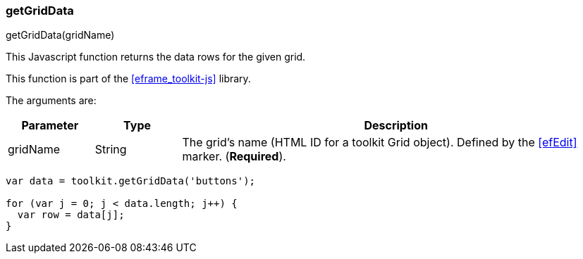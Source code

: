 
=== getGridData

.getGridData(gridName)

This Javascript function returns the data rows for the given grid.


This function is part of the <<eframe_toolkit-js>> library.

The arguments are:

[cols=".^1,1,5"]
|===
|Parameter|Type|Description

|gridName|String| The grid's name (HTML ID for a toolkit Grid object).  Defined by the <<efEdit>> marker.  (*Required*).
|===


[source,javascript]
----
var data = toolkit.getGridData('buttons');

for (var j = 0; j < data.length; j++) {
  var row = data[j];
}
----





